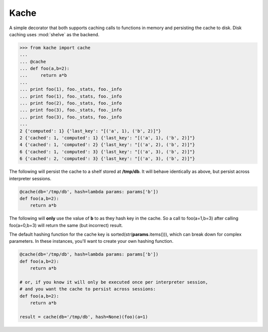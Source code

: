 Kache
======

A simple decorator that both supports caching calls to functions in memory and persisting the cache to disk.  Disk caching uses :mod:`shelve` as the
backend.

.. code-block:: python

    >>> from kache import cache
    ...
    ... @cache
    ... def foo(a,b=2):
    ...     return a*b
    ...
    ... print foo(1), foo._stats, foo._info
    ... print foo(1), foo._stats, foo._info
    ... print foo(2), foo._stats, foo._info
    ... print foo(3), foo._stats, foo._info
    ... print foo(3), foo._stats, foo._info
    ...
    2 {'computed': 1} {'last_key': "[('a', 1), ('b', 2)]"}
    2 {'cached': 1, 'computed': 1} {'last_key': "[('a', 1), ('b', 2)]"}
    4 {'cached': 1, 'computed': 2} {'last_key': "[('a', 2), ('b', 2)]"}
    6 {'cached': 1, 'computed': 3} {'last_key': "[('a', 3), ('b', 2)]"}
    6 {'cached': 2, 'computed': 3} {'last_key': "[('a', 3), ('b', 2)]"}


The following will persist the cache to a shelf stored at **/tmp/db**.  It will behave identically as above, but persist across interpreter sessions.

.. code-block:: python

    @cache(db='/tmp/db', hash=lambda params: params['b'])
    def foo(a,b=2):
        return a*b

The following will **only** use the value of **b** to as they hash key in the cache.
So a call to foo(a=1,b=3) after calling foo(a=0,b=3) will return the same (but incorrect) result.

The default hashing function for the cache key is sorted(str(**params**.items())), which can break down for complex parameters.  In these instances,
you'll want to create your own hashing function.


.. code-block:: python

    @cache(db='/tmp/db', hash=lambda params: params['b'])
    def foo(a,b=2):
        return a*b

    # or, if you know it will only be executed once per interpreter session,
    # and you want the cache to persist across sessions:
    def foo(a,b=2):
        return a*b

    result = cache(db='/tmp/db', hash=None)(foo)(a=1)
